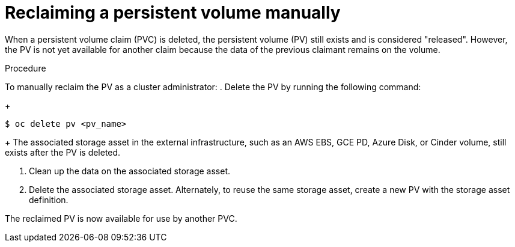 // Module included in the following assemblies:
//
// * storage/understanding-persistent-storage.adoc
//* microshift_storage/understanding-persistent-storage-microshift.adoc


:_mod-docs-content-type: PROCEDURE
[id="reclaim-manual_{context}"]
= Reclaiming a persistent volume manually

ifndef::microshift[]
When a persistent volume claim (PVC) is deleted, the persistent volume (PV) still exists and is considered "released". However, the PV is not yet available for another claim because the data of the previous claimant remains on the volume.
endif::microshift[]

ifdef::microshift[]
When a persistent volume claim (PVC) is deleted, the underlying logical volume is handled according to the `reclaimPolicy`.
endif::[]

.Procedure
To manually reclaim the PV as a cluster administrator:
//CLI shows: modules/storage-persistent-storage-reclaim-manual.adoc:20:1:AsciiDocDITA.TaskStep:Content other than a single list cannot be mapped to DITA tasks
//again, dangling sentence that is not part of the procedure's steps
. Delete the PV by running the following command:
+
[source,terminal]
----
$ oc delete pv <pv_name>
----
+
ifndef::openshift-dedicated,openshift-rosa[]
The associated storage asset in the external infrastructure, such as an AWS EBS, GCE PD, Azure Disk, or Cinder volume, still exists after the PV is deleted.
endif::openshift-dedicated,openshift-rosa[]
ifdef::openshift-dedicated[]
The associated storage asset in the external infrastructure, such as an AWS EBS or GCE PD volume, still exists after the PV is deleted.
endif::openshift-dedicated[]
ifdef::openshift-rosa[]
The associated storage asset in the external infrastructure, such as an Amazon Elastic Block Store (Amazon EBS) volume, still exists after the PV is deleted.
endif::openshift-rosa[]

. Clean up the data on the associated storage asset.

. Delete the associated storage asset. Alternately, to reuse the same storage asset, create a new PV with the storage asset definition.

The reclaimed PV is now available for use by another PVC.
//CLI shows:modules/storage-persistent-storage-reclaim-manual.adoc:43:1:AsciiDocDITA.TaskStep:Content other than a single list cannot be mapped to DITA tasks
//error appears to be that the result here is not attached to the last step--dangling sentence at the end of the module